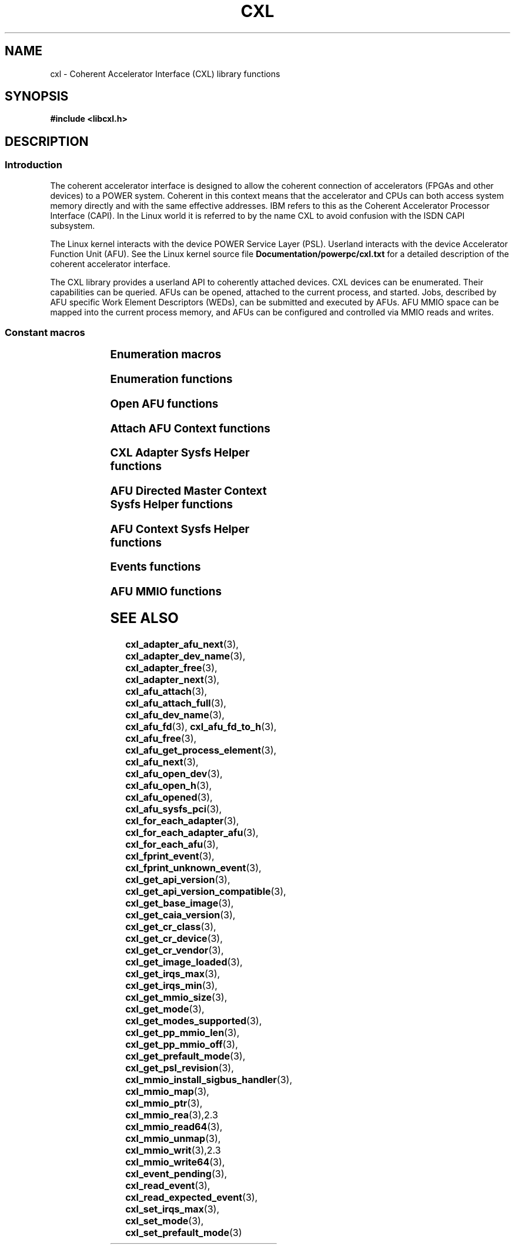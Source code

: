 .\" Copyright 2015 IBM Corp.
.\"
.TH CXL 3 2015-02-27 "" "CXL Programmer's Manual"
.SH NAME
cxl \- Coherent Accelerator Interface (CXL) library functions
.SH SYNOPSIS
.B #include <libcxl.h>
.SH DESCRIPTION
.SS Introduction
The coherent accelerator interface is designed to allow the
coherent connection of accelerators (FPGAs and other devices)
to a POWER system.
Coherent in this context means that the accelerator and CPUs can
both access system memory directly and with the same effective
addresses.
IBM refers to this as the Coherent Accelerator Processor Interface
(CAPI).
In the Linux world it is referred to by the name CXL to
avoid confusion with the ISDN CAPI subsystem.
.PP
The Linux kernel interacts with the device POWER Service Layer (PSL).
Userland interacts with the device Accelerator Function Unit (AFU).
See the Linux kernel source file
.B Documentation/powerpc/cxl.txt
for a detailed description of the coherent accelerator interface.
.PP
The CXL library provides a userland API to coherently attached
devices.
CXL devices can be enumerated.
Their capabilities can be queried.
AFUs can be opened, attached to the current process, and started.
Jobs, described by AFU specific Work Element Descriptors (WEDs),
can be submitted and executed by AFUs.
AFU MMIO space can be mapped into the current process memory, and
AFUs can be configured and controlled via MMIO reads and writes.
.SS Constant macros
.TS
;
lb lb
lb l.
Macro	Description
_
CXL_DEV_DIR	CXL device directory pathname
CXL_KERNEL_API_VERSION	maximum supported CXL kernel API compatible version
CXL_MMIO_BIG_ENDIAN	MMIO big endian flag
CXL_MMIO_HOST_ENDIAN	MMIO host endian flag
CXL_MMIO_LITTLE_ENDIAN	MMIO little endian flag
CXL_MODE_DEDICATED	dedicated process mode flag
CXL_MODE_DIRECTED	AFU directed mode flag
CXL_SYSFS_CLASS	sysfs CXL class pathname

.TE
.SS Enumeration macros
.TS
;
lb lb
lb l.
Macro	Description
_
cxl_for_each_adapter	enumerate the available CXL adapters
cxl_for_each_adapter_afu	enumerate the AFUs of a CXL adapter
cxl_for_each_afu	enumerate the available AFUs
.TE
.SS Enumeration functions
.TS
;
lb lb
lb l.
Function	Description
_
cxl_adapter_dev_name	return the CXL adapter device name
cxl_adapter_free	free the CXL adapter data structures
cxl_adapter_next	iterate to the next CXL adapter
cxl_adapter_afu_next	iterate to the next AFU of a CXL adapter
cxl_afu_dev_name	return the AFU device name
cxl_afu_next	iterate to the next AFU
.TE
.SS Open AFU functions
.TS
;
lb lb
lb l.
Function	Description
_
cxl_afu_fd	return the file descriptor of an AFU handle
cxl_afu_fd_to_h	create an AFU handle from the file descriptor of an already open AFU
cxl_afu_free	free the data structures of an AFU handle
cxl_afu_get_process_element	get the process element associated with an open AFU handle
cxl_afu_open_dev	open an AFU by device name
cxl_afu_open_h	open an AFU by AFU handle
cxl_afu_opened	return whether an AFU handle is opened
.TE
.SS Attach AFU Context functions
.TS
;
lb lb
lb l.
Function	Description
_
cxl_afu_attach_full	attach the calling process's memory to an open AFU
cxl_afu_attach	attach the calling process's memory to an open AFU
.TE
.SS CXL Adapter Sysfs Helper functions
.TS
;
lb lb
lb l.
Function	Description
_
cxl_get_base_image	get the revision level of the initial PSL image loaded on the CXL device
cxl_get_caia_version	get the CAIA version supported by a CXL adapter
cxl_get_image_loaded	returns which of the user and factory PSL images is currently loaded on the CXL device
cxl_get_psl_revision	get the revision level of the current PSL image loaded on the CXL device
.TE
.SS AFU Directed Master Context Sysfs Helper functions
.TS
;
lb lb
lb l.
Function	Description
_
cxl_get_mmio_size	get the total size of the MMIO space of an AFU, including all per-process areas
cxl_get_pp_mmio_len	get the per-process MMIO space length
cxl_get_pp_mmio_off	get the per-process MMIO space offset
.TE
.SS AFU Context Sysfs Helper functions
.TS
;
lb lb
lb l.
Function	Description
_
cxl_afu_sysfs_pci	get the sysfs path to the PCI device corresponding with an AFU
cxl_get_mmio_size	get the size of the MMIO space available to a non-master process
cxl_get_mode	get the current programming mode of an AFU
cxl_get_modes_supported	get the programming modes supported by an AFU
cxl_get_prefault_mode	get the mode for prefaulting segments
cxl_get_api_version	get the version of the kernel CXL API
cxl_get_api_version_compatible	get the lowest CXL API version compatible with the kernel
cxl_get_cr_class	get the class code out of an AFU configuration record
cxl_get_cr_device	get the device ID out of an AFU configuration record
cxl_get_cr_vendor	get the vendor ID out of an AFU configuration record
cxl_get_irqs_max	get the maximum number of AFU interrupts available to a context,
	if it was the only context running
cxl_get_irqs_min	get the minimum number of AFU interrupts required for each context
cxl_set_irqs_max	administratively restrict the maximum number of AFU interrupts
	that can be used by a single context
cxl_set_mode	set the programming mode of an AFU
cxl_set_prefault_mode	set the mode for prefaulting segments
.TE
.SS Events functions
.TS
;
lb lb
lb l.
Function	Description
_
cxl_fprint_event	print out a description of a CXL event for debugging
cxl_fprint_unknown_event	print out a hex dump of a raw CXL event for debugging
cxl_event_pending	return whether a CXL event is pending
cxl_read_event	read one CXL event from an AFU
cxl_read_expected_event	read one CXL event from an AFU, and treat it as a failure,
	if it did not match an expected event
.TE
.SS AFU MMIO functions
.TS
;
lb lb
lb l.
Function	Description
_
cxl_mmio_map	map the per-process Problem State Area of an AFU to memory
cxl_mmio_ptr	return the address of the mapped AFU Problem State Area
cxl_mmio_read32	read a 32-bit word from the mapped AFU Problem State Area
cxl_mmio_read64	read a 64-bit word from the mapped AFU Problem State Area
cxl_mmio_unmap	unmap an AFU Problem State Area
cxl_mmio_write32	write a 32-bit word to the mapped AFU Problem State Area
cxl_mmio_write64	write a 32-bit word to the mapped AFU Problem State Area
.TE
.SH SEE ALSO
.BR cxl_adapter_afu_next (3),
.BR cxl_adapter_dev_name (3),
.BR cxl_adapter_free (3),
.BR cxl_adapter_next (3),
.BR cxl_afu_attach (3),
.BR cxl_afu_attach_full (3),
.BR cxl_afu_dev_name (3),
.BR cxl_afu_fd (3),
.BR cxl_afu_fd_to_h (3),
.BR cxl_afu_free (3),
.BR cxl_afu_get_process_element (3),
.BR cxl_afu_next (3),
.BR cxl_afu_open_dev (3),
.BR cxl_afu_open_h (3),
.BR cxl_afu_opened (3),
.BR cxl_afu_sysfs_pci (3),
.BR cxl_for_each_adapter (3),
.BR cxl_for_each_adapter_afu (3),
.BR cxl_for_each_afu (3),
.BR cxl_fprint_event (3),
.BR cxl_fprint_unknown_event (3),
.BR cxl_get_api_version (3),
.BR cxl_get_api_version_compatible (3),
.BR cxl_get_base_image (3),
.BR cxl_get_caia_version (3),
.BR cxl_get_cr_class (3),
.BR cxl_get_cr_device (3),
.BR cxl_get_cr_vendor (3),
.BR cxl_get_image_loaded (3),
.BR cxl_get_irqs_max (3),
.BR cxl_get_irqs_min (3),
.BR cxl_get_mmio_size (3),
.BR cxl_get_mode (3),
.BR cxl_get_modes_supported (3),
.BR cxl_get_pp_mmio_len (3),
.BR cxl_get_pp_mmio_off (3),
.BR cxl_get_prefault_mode (3),
.BR cxl_get_psl_revision (3),
.BR cxl_mmio_install_sigbus_handler (3),
.BR cxl_mmio_map (3),
.BR cxl_mmio_ptr (3),
.BR cxl_mmio_rea (3),2.3
.BR cxl_mmio_read64 (3),
.BR cxl_mmio_unmap (3),
.BR cxl_mmio_writ (3),2.3
.BR cxl_mmio_write64 (3),
.BR cxl_event_pending (3),
.BR cxl_read_event (3),
.BR cxl_read_expected_event (3),
.BR cxl_set_irqs_max (3),
.BR cxl_set_mode (3),
.BR cxl_set_prefault_mode (3)

